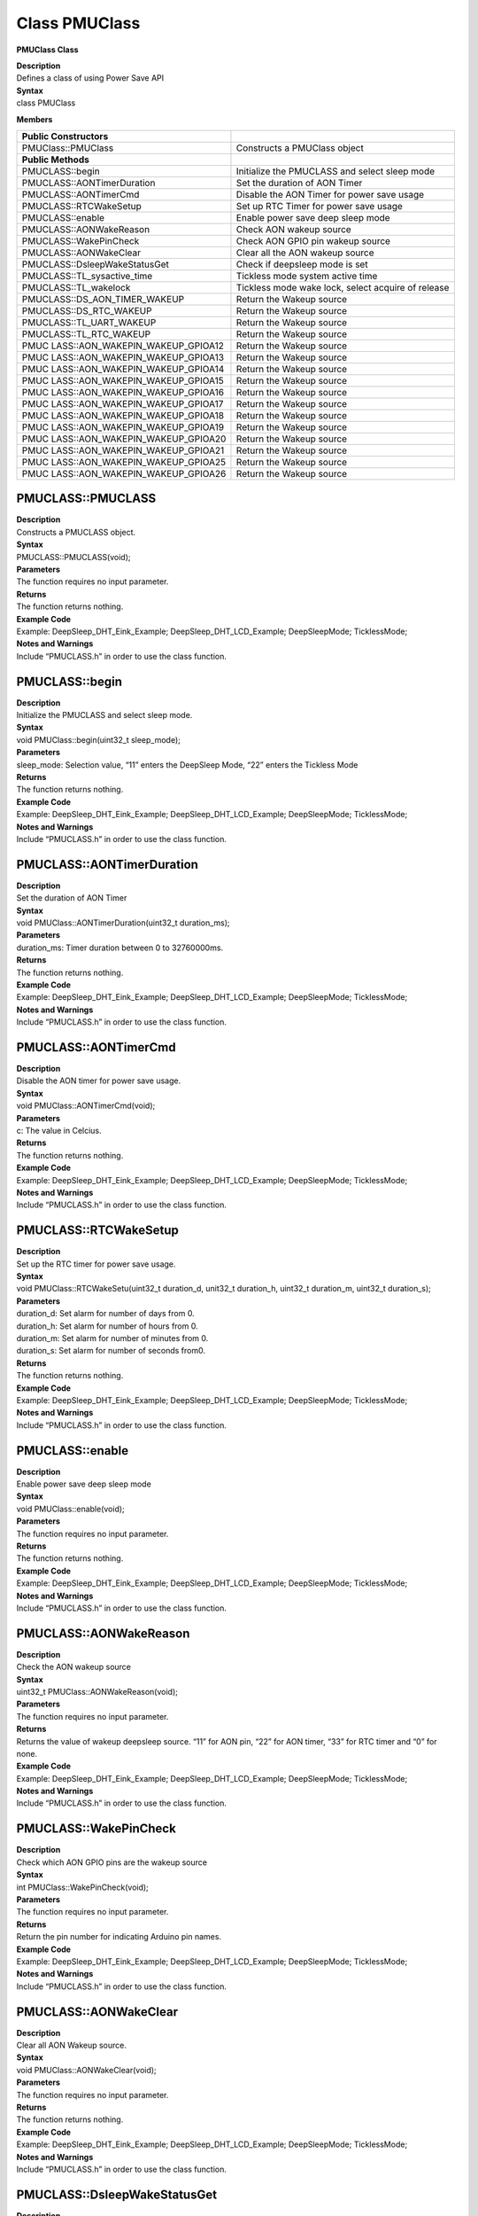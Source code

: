 Class PMUClass
==============

**PMUClass Class**

| **Description**
| Defines a class of using Power Save API

| **Syntax**
| class PMUClass

**Members**

+----------------------------------+-----------------------------------+
| **Public Constructors**          |                                   |
+==================================+===================================+
| PMUClass::PMUClass               | Constructs a PMUClass object      |
+----------------------------------+-----------------------------------+
| **Public Methods**               |                                   |
+----------------------------------+-----------------------------------+
| PMUCLASS::begin                  | Initialize the PMUCLASS and       |
|                                  | select sleep mode                 |
+----------------------------------+-----------------------------------+
| PMUCLASS::AONTimerDuration       | Set the duration of AON Timer     |
+----------------------------------+-----------------------------------+
| PMUCLASS::AONTimerCmd            | Disable the AON Timer for power   |
|                                  | save usage                        |
+----------------------------------+-----------------------------------+
| PMUCLASS::RTCWakeSetup           | Set up RTC Timer for power save   |
|                                  | usage                             |
+----------------------------------+-----------------------------------+
| PMUCLASS::enable                 | Enable power save deep sleep mode |
+----------------------------------+-----------------------------------+
| PMUCLASS::AONWakeReason          | Check AON wakeup source           |
+----------------------------------+-----------------------------------+
| PMUCLASS::WakePinCheck           | Check AON GPIO pin wakeup source  |
+----------------------------------+-----------------------------------+
| PMUCLASS::AONWakeClear           | Clear all the AON wakeup source   |
+----------------------------------+-----------------------------------+
| PMUCLASS::DsleepWakeStatusGet    | Check if deepsleep mode is set    |
+----------------------------------+-----------------------------------+
| PMUCLASS::TL_sysactive_time      | Tickless mode system active time  |
+----------------------------------+-----------------------------------+
| PMUCLASS::TL_wakelock            | Tickless mode wake lock, select   |
|                                  | acquire of release                |
+----------------------------------+-----------------------------------+
| PMUCLASS::DS_AON_TIMER_WAKEUP    | Return the Wakeup source          |
+----------------------------------+-----------------------------------+
| PMUCLASS::DS_RTC_WAKEUP          | Return the Wakeup source          |
+----------------------------------+-----------------------------------+
| PMUCLASS::TL_UART_WAKEUP         | Return the Wakeup source          |
+----------------------------------+-----------------------------------+
| PMUCLASS::TL_RTC_WAKEUP          | Return the Wakeup source          |
+----------------------------------+-----------------------------------+
| PMUC                             | Return the Wakeup source          |
| LASS::AON_WAKEPIN_WAKEUP_GPIOA12 |                                   |
+----------------------------------+-----------------------------------+
| PMUC                             | Return the Wakeup source          |
| LASS::AON_WAKEPIN_WAKEUP_GPIOA13 |                                   |
+----------------------------------+-----------------------------------+
| PMUC                             | Return the Wakeup source          |
| LASS::AON_WAKEPIN_WAKEUP_GPIOA14 |                                   |
+----------------------------------+-----------------------------------+
| PMUC                             | Return the Wakeup source          |
| LASS::AON_WAKEPIN_WAKEUP_GPIOA15 |                                   |
+----------------------------------+-----------------------------------+
| PMUC                             | Return the Wakeup source          |
| LASS::AON_WAKEPIN_WAKEUP_GPIOA16 |                                   |
+----------------------------------+-----------------------------------+
| PMUC                             | Return the Wakeup source          |
| LASS::AON_WAKEPIN_WAKEUP_GPIOA17 |                                   |
+----------------------------------+-----------------------------------+
| PMUC                             | Return the Wakeup source          |
| LASS::AON_WAKEPIN_WAKEUP_GPIOA18 |                                   |
+----------------------------------+-----------------------------------+
| PMUC                             | Return the Wakeup source          |
| LASS::AON_WAKEPIN_WAKEUP_GPIOA19 |                                   |
+----------------------------------+-----------------------------------+
| PMUC                             | Return the Wakeup source          |
| LASS::AON_WAKEPIN_WAKEUP_GPIOA20 |                                   |
+----------------------------------+-----------------------------------+
| PMUC                             | Return the Wakeup source          |
| LASS::AON_WAKEPIN_WAKEUP_GPIOA21 |                                   |
+----------------------------------+-----------------------------------+
| PMUC                             | Return the Wakeup source          |
| LASS::AON_WAKEPIN_WAKEUP_GPIOA25 |                                   |
+----------------------------------+-----------------------------------+
| PMUC                             | Return the Wakeup source          |
| LASS::AON_WAKEPIN_WAKEUP_GPIOA26 |                                   |
+----------------------------------+-----------------------------------+

**PMUCLASS::PMUCLASS**
~~~~~~~~~~~~~~~~~~~~~~

| **Description**
| Constructs a PMUCLASS object.

| **Syntax**
| PMUCLASS::PMUCLASS(void);

| **Parameters**
| The function requires no input parameter.

| **Returns**
| The function returns nothing.

| **Example Code**
| Example: DeepSleep_DHT_Eink_Example; DeepSleep_DHT_LCD_Example;
  DeepSleepMode; TicklessMode;

| **Notes and Warnings**
| Include “PMUCLASS.h” in order to use the class function.

**PMUCLASS::begin**
~~~~~~~~~~~~~~~~~~~

| **Description**
| Initialize the PMUCLASS and select sleep mode.

| **Syntax**
| void PMUClass::begin(uint32_t sleep_mode);

| **Parameters**
| sleep_mode: Selection value, “11” enters the DeepSleep Mode, “22”
  enters the Tickless Mode

| **Returns**
| The function returns nothing.

| **Example Code**
| Example: DeepSleep_DHT_Eink_Example; DeepSleep_DHT_LCD_Example;
  DeepSleepMode; TicklessMode;

| **Notes and Warnings**
| Include “PMUCLASS.h” in order to use the class function.

**PMUCLASS::AONTimerDuration**
~~~~~~~~~~~~~~~~~~~~~~~~~~~~~~

| **Description**
| Set the duration of AON Timer

| **Syntax**
| void PMUClass::AONTimerDuration(uint32_t duration_ms);

| **Parameters**
| duration_ms: Timer duration between 0 to 32760000ms.

| **Returns**
| The function returns nothing.

| **Example Code**
| Example: DeepSleep_DHT_Eink_Example; DeepSleep_DHT_LCD_Example;
  DeepSleepMode; TicklessMode;

| **Notes and Warnings**
| Include “PMUCLASS.h” in order to use the class function.

**PMUCLASS::AONTimerCmd**
~~~~~~~~~~~~~~~~~~~~~~~~~

| **Description**
| Disable the AON timer for power save usage.

| **Syntax**
| void PMUClass::AONTimerCmd(void);

| **Parameters**
| c: The value in Celcius.

| **Returns**
| The function returns nothing.

| **Example Code**
| Example: DeepSleep_DHT_Eink_Example; DeepSleep_DHT_LCD_Example;
  DeepSleepMode; TicklessMode;

| **Notes and Warnings**
| Include “PMUCLASS.h” in order to use the class function.

**PMUCLASS::RTCWakeSetup**
~~~~~~~~~~~~~~~~~~~~~~~~~~

| **Description**
| Set up the RTC timer for power save usage.

| **Syntax**
| void PMUClass::RTCWakeSetu(uint32_t duration_d, unit32_t duration_h,
  uint32_t duration_m, uint32_t duration_s);

| **Parameters**
| duration_d: Set alarm for number of days from 0.
| duration_h: Set alarm for number of hours from 0.
| duration_m: Set alarm for number of minutes from 0.
| duration_s: Set alarm for number of seconds from0.

| **Returns**
| The function returns nothing.

| **Example Code**
| Example: DeepSleep_DHT_Eink_Example; DeepSleep_DHT_LCD_Example;
  DeepSleepMode; TicklessMode;

| **Notes and Warnings**
| Include “PMUCLASS.h” in order to use the class function.

**PMUCLASS::enable**
~~~~~~~~~~~~~~~~~~~~

| **Description**
| Enable power save deep sleep mode

| **Syntax**
| void PMUClass::enable(void);

| **Parameters**
| The function requires no input parameter.

| **Returns**
| The function returns nothing.

| **Example Code**
| Example: DeepSleep_DHT_Eink_Example; DeepSleep_DHT_LCD_Example;
  DeepSleepMode; TicklessMode;

| **Notes and Warnings**
| Include “PMUCLASS.h” in order to use the class function.

**PMUCLASS::AONWakeReason**
~~~~~~~~~~~~~~~~~~~~~~~~~~~

| **Description**
| Check the AON wakeup source

| **Syntax**
| uint32_t PMUClass::AONWakeReason(void);

| **Parameters**
| The function requires no input parameter.

| **Returns**
| Returns the value of wakeup deepsleep source. “11” for AON pin, “22”
  for AON timer, “33” for RTC timer and “0” for none.

| **Example Code**
| Example: DeepSleep_DHT_Eink_Example; DeepSleep_DHT_LCD_Example;
  DeepSleepMode; TicklessMode;

| **Notes and Warnings**
| Include “PMUCLASS.h” in order to use the class function.

**PMUCLASS::WakePinCheck**
~~~~~~~~~~~~~~~~~~~~~~~~~~

| **Description**
| Check which AON GPIO pins are the wakeup source

| **Syntax**
| int PMUClass::WakePinCheck(void);

| **Parameters**
| The function requires no input parameter.

| **Returns**
| Return the pin number for indicating Arduino pin names.

| **Example Code**
| Example: DeepSleep_DHT_Eink_Example; DeepSleep_DHT_LCD_Example;
  DeepSleepMode; TicklessMode;

| **Notes and Warnings**
| Include “PMUCLASS.h” in order to use the class function.

**PMUCLASS::AONWakeClear**
~~~~~~~~~~~~~~~~~~~~~~~~~~

| **Description**
| Clear all AON Wakeup source.

| **Syntax**
| void PMUClass::AONWakeClear(void);

| **Parameters**
| The function requires no input parameter.

| **Returns**
| The function returns nothing.

| **Example Code**
| Example: DeepSleep_DHT_Eink_Example; DeepSleep_DHT_LCD_Example;
  DeepSleepMode; TicklessMode;

| **Notes and Warnings**
| Include “PMUCLASS.h” in order to use the class function.

**PMUCLASS::DsleepWakeStatusGet**
~~~~~~~~~~~~~~~~~~~~~~~~~~~~~~~~~

| **Description**
| Check if deepsleep mode is set.

| **Syntax**
| bool PMUClass::DsleepWakeStatusGet(void);

| **Parameters**
| The function requires no input parameter.

| **Returns**
| Return TRUE when enter DeepSleep Mode or FALSE for negative.

| **Example Code**
| Example: DeepSleep_DHT_Eink_Example; DeepSleep_DHT_LCD_Example;
  DeepSleepMode; TicklessMode;

| **Notes and Warnings**
| Include “PMUCLASS.h” in order to use the class function.

**PMUCLASS::TL_sysactive_time**
~~~~~~~~~~~~~~~~~~~~~~~~~~~~~~~

| **Description**
| Tickless mode system active time.

| **Syntax**
| void PMUClass::TL_sysactive_time(uint32_t duration_ms);

| **Parameters**
| duration_ms: Set the duration of system active time. The unit is in
  milliseconds.

| **Returns**
| The function returns nothing.

| **Example Code**
| Example: DeepSleep_DHT_Eink_Example; DeepSleep_DHT_LCD_Example;
  DeepSleepMode; TicklessMode;

| **Notes and Warnings**
| Include “PMUCLASS.h” in order to use the class function.

**PMUCLASS::TL_wakelock**
~~~~~~~~~~~~~~~~~~~~~~~~~

| **Description**
| Tickless mode wake lock, select acquire or release.

| **Syntax**
| void PMUClass::TL_wakelock(uint32_t select_lock);

| **Parameters**
| select_lock: Wake lock selection value, “1” for acquire or “0” for
  release.

| **Returns**
| The function returns nothing.

| **Example Code**
| Example: DeepSleep_DHT_Eink_Example; DeepSleep_DHT_LCD_Example;
  DeepSleepMode; TicklessMode;

| **Notes and Warnings**
| Include “PMUCLASS.h” in order to use the class function.

**PMUCLASS::DS_AON_TIMER_WAKEUP**
~~~~~~~~~~~~~~~~~~~~~~~~~~~~~~~~~

| **Description**
| Return the Wakeup source for DeepSleep Mode.

| **Syntax**
| void PMUClass::DS_AON_TIMER_WAKEUP(void);

| **Parameters**
| The function requires no input parameter.

| **Returns**
| This function returns AON Timer as the wakeup source and output it on
  the Serial monitor.

| **Example Code**
| Example: DeepSleep_DHT_Eink_Example; DeepSleep_DHT_LCD_Example;
  DeepSleepMode; TicklessMode;

| **Notes and Warnings**
| Include “PMUCLASS.h” in order to use the class function.

**PMUCLASS::DS_RTC_WAKEUP**
~~~~~~~~~~~~~~~~~~~~~~~~~~~

| **Description**
| Return the Wakeup source for DeepSleep Mode.

| **Syntax**
| void PMUClass::DS_RTC_WAKEUP(void);

| **Parameters**
| The function requires no input parameter.

| **Returns**
| This function returns RTC as the wakeup source and output it on the
  Serial monitor.

| **Example Code**
| Example: DeepSleep_DHT_Eink_Example; DeepSleep_DHT_LCD_Example;
  DeepSleepMode; TicklessMode;

| **Notes and Warnings**
| Include “PMUCLASS.h” in order to use the class function.

**PMUCLASS::TL_UART_WAKEUP**
~~~~~~~~~~~~~~~~~~~~~~~~~~~~

| **Description**
| Return the Wakeup source for Tickless Mode.

| **Syntax**
| void PMUClass::TL_UART_WAKEUP(void);

| **Parameters**
| The function requires no input parameter.

| **Returns**
| This function returns LOGUART as the wakeup source and output it on
  the Serial monitor.

| **Example Code**
| Example: DeepSleep_DHT_Eink_Example; DeepSleep_DHT_LCD_Example;
  DeepSleepMode; TicklessMode;

| **Notes and Warnings**
| Include “PMUCLASS.h” in order to use the class function.

**PMUCLASS::TL_RTC_WAKEUP**
~~~~~~~~~~~~~~~~~~~~~~~~~~~

| **Description**
| Return the Wakeup source for Tickless Mode.

| **Syntax**
| void PMUClass::TL_RTC_WAKEUP(void);

| **Parameters**
| The function requires no input parameter.

| **Returns**
| This function returns RTC as the wakeup source and output it on the
  Serial monitor.

| **Example Code**
| Example: DeepSleep_DHT_Eink_Example; DeepSleep_DHT_LCD_Example;
  DeepSleepMode; TicklessMode;

| **Notes and Warnings**
| Include “PMUCLASS.h” in order to use the class function.

**PMUCLASS::AON_WAKEPIN_WAKEUP_GPIOA12**
~~~~~~~~~~~~~~~~~~~~~~~~~~~~~~~~~~~~~~~~

| **Description**
| Return the Wakeup source.

| **Syntax**
| void PMUClass::AON_WAKEPIN_WAKEUP_GPIOA12(void);

| **Parameters**
| The function requires no input parameter.

| **Returns**
| This function returns AON GPIOA12 pin as the wakeup source and output
  it on the Serial monitor.

| **Example Code**
| Example: DeepSleep_DHT_Eink_Example; DeepSleep_DHT_LCD_Example;
  DeepSleepMode; TicklessMode;

| **Notes and Warnings**
| Include “PMUCLASS.h” in order to use the class function.

**PMUCLASS::AON_WAKEPIN_WAKEUP_GPIOA13**
~~~~~~~~~~~~~~~~~~~~~~~~~~~~~~~~~~~~~~~~

| **Description**
| Return the Wakeup source.

| **Syntax**
| void PMUClass::AON_WAKEPIN_WAKEUP_GPIOA13(void);

| **Parameters**
| The function requires no input parameter.

| **Returns**
| This function returns AON GPIOA13 pin as the wakeup source and output
  it on the Serial monitor.

| **Example Code**
| Example: DeepSleep_DHT_Eink_Example; DeepSleep_DHT_LCD_Example;
  DeepSleepMode; TicklessMode;

| **Notes and Warnings**
| Include “PMUCLASS.h” in order to use the class function.

**PMUCLASS::AON_WAKEPIN_WAKEUP_GPIOA14**
~~~~~~~~~~~~~~~~~~~~~~~~~~~~~~~~~~~~~~~~

| **Description**
| Return the Wakeup source.

| **Syntax**
| void PMUClass::AON_WAKEPIN_WAKEUP_GPIOA14(void);

| **Parameters**
| The function requires no input parameter.

| **Returns**
| This function returns AON GPIOA14 pin as the wakeup source and output
  it on the Serial monitor.

| **Example Code**
| Example: DeepSleep_DHT_Eink_Example; DeepSleep_DHT_LCD_Example;
  DeepSleepMode; TicklessMode;

| **Notes and Warnings**
| Include “PMUCLASS.h” in order to use the class function.

**PMUCLASS::AON_WAKEPIN_WAKEUP_GPIOA15**
~~~~~~~~~~~~~~~~~~~~~~~~~~~~~~~~~~~~~~~~

| **Description**
| Return the Wakeup source.

| **Syntax**
| void PMUClass::AON_WAKEPIN_WAKEUP_GPIOA15(void);

| **Parameters**
| The function requires no input parameter.

| **Returns**
| This function returns AON GPIOA15 pin as the wakeup source and output
  it on the Serial monitor.

| **Example Code**
| Example: DeepSleep_DHT_Eink_Example; DeepSleep_DHT_LCD_Example;
  DeepSleepMode; TicklessMode;

| **Notes and Warnings**
| Include “PMUCLASS.h” in order to use the class function.

**PMUCLASS::AON_WAKEPIN_WAKEUP_GPIOA16**
~~~~~~~~~~~~~~~~~~~~~~~~~~~~~~~~~~~~~~~~

| **Description**
| Return the Wakeup source.

| **Syntax**
| void PMUClass::AON_WAKEPIN_WAKEUP_GPIOA16(void);

| **Parameters**
| The function requires no input parameter.

| **Returns**
| This function returns AON GPIOA16 pin as the wakeup source and output
  it on the Serial monitor.

| **Example Code**
| Example: DeepSleep_DHT_Eink_Example; DeepSleep_DHT_LCD_Example;
  DeepSleepMode; TicklessMode;

| **Notes and Warnings**
| Include “PMUCLASS.h” in order to use the class function.

**PMUCLASS::AON_WAKEPIN_WAKEUP_GPIOA17**
~~~~~~~~~~~~~~~~~~~~~~~~~~~~~~~~~~~~~~~~

| **Description**
| Return the Wakeup source.

| **Syntax**
| void PMUClass::AON_WAKEPIN_WAKEUP_GPIOA17(void);

| **Parameters**
| The function requires no input parameter.

| **Returns**
| This function returns AON GPIOA17 pin as the wakeup source and output
  it on the Serial monitor.

| **Example Code**
| Example: DeepSleep_DHT_Eink_Example; DeepSleep_DHT_LCD_Example;
  DeepSleepMode; TicklessMode;

| **Notes and Warnings**
| Include “PMUCLASS.h” in order to use the class function.

**PMUCLASS::AON_WAKEPIN_WAKEUP_GPIOA18**
~~~~~~~~~~~~~~~~~~~~~~~~~~~~~~~~~~~~~~~~

| **Description**
| Return the Wakeup source.

| **Syntax**
| void PMUClass::AON_WAKEPIN_WAKEUP_GPIOA18(void);

| **Parameters**
| The function requires no input parameter.

| **Returns**
| This function returns AON GPIOA18 pin as the wakeup source and output
  it on the Serial monitor.

| **Example Code**
| Example: DeepSleep_DHT_Eink_Example; DeepSleep_DHT_LCD_Example;
  DeepSleepMode; TicklessMode;

| **Notes and Warnings**
| Include “PMUCLASS.h” in order to use the class function.

**PMUCLASS::AON_WAKEPIN_WAKEUP_GPIOA19**
~~~~~~~~~~~~~~~~~~~~~~~~~~~~~~~~~~~~~~~~

| **Description**
| Return the Wakeup source.

| **Syntax**
| void PMUClass::AON_WAKEPIN_WAKEUP_GPIOA19(void);

| **Parameters**
| The function requires no input parameter.

| **Returns**
| This function returns AON GPIOA19 pin as the wakeup source and output
  it on the Serial monitor.

| **Example Code**
| Example: DeepSleep_DHT_Eink_Example; DeepSleep_DHT_LCD_Example;
  DeepSleepMode; TicklessMode;

| **Notes and Warnings**
| Include “PMUCLASS.h” in order to use the class function.

**PMUCLASS::AON_WAKEPIN_WAKEUP_GPIOA20**
~~~~~~~~~~~~~~~~~~~~~~~~~~~~~~~~~~~~~~~~

| **Description**
| Return the Wakeup source.

| **Syntax**
| void PMUClass::AON_WAKEPIN_WAKEUP_GPIOA20(void);

| **Parameters**
| The function requires no input parameter.

| **Returns**
| This function returns AON GPIOA20 pin as the wakeup source and output
  it on the Serial monitor.

| **Example Code**
| Example: DeepSleep_DHT_Eink_Example; DeepSleep_DHT_LCD_Example;
  DeepSleepMode; TicklessMode;

| **Notes and Warnings**
| Include “PMUCLASS.h” in order to use the class function.

**PMUCLASS::AON_WAKEPIN_WAKEUP_GPIOA21**
~~~~~~~~~~~~~~~~~~~~~~~~~~~~~~~~~~~~~~~~

| **Description**
| Return the Wakeup source.

| **Syntax**
| void PMUClass::AON_WAKEPIN_WAKEUP_GPIOA21(void);

| **Parameters**
| The function requires no input parameter.

| **Returns**
| This function returns AON GPIOA21 pin as the wakeup source and output
  it on the Serial monitor.

| **Example Code**
| Example: DeepSleep_DHT_Eink_Example; DeepSleep_DHT_LCD_Example;
  DeepSleepMode; TicklessMode;

| **Notes and Warnings**
| Include “PMUCLASS.h” in order to use the class function.

**PMUCLASS::AON_WAKEPIN_WAKEUP_GPIOA25**
~~~~~~~~~~~~~~~~~~~~~~~~~~~~~~~~~~~~~~~~

| **Description**
| Return the Wakeup source.

| **Syntax**
| void PMUClass::AON_WAKEPIN_WAKEUP_GPIOA25(void);

| **Parameters**
| The function requires no input parameter.

| **Returns**
| This function returns AON GPIOA25 pin as the wakeup source and output
  it on the Serial monitor.

| **Example Code**
| Example: DeepSleep_DHT_Eink_Example; DeepSleep_DHT_LCD_Example;
  DeepSleepMode; TicklessMode;

| **Notes and Warnings**
| Include “PMUCLASS.h” in order to use the class function.

**PMUCLASS::AON_WAKEPIN_WAKEUP_GPIOA26**
~~~~~~~~~~~~~~~~~~~~~~~~~~~~~~~~~~~~~~~~

| **Description**
| Return the Wakeup source.

| **Syntax**
| void PMUClass::AON_WAKEPIN_WAKEUP_GPIOA26(void);

| **Parameters**
| The function requires no input parameter.

| **Returns**
| This function returns AON GPIOA26 pin as the wakeup source and output
  it on the Serial monitor.

| **Example Code**
| Example: DeepSleep_DHT_Eink_Example; DeepSleep_DHT_LCD_Example;
  DeepSleepMode; TicklessMode;

| **Notes and Warnings**
| Include “PMUCLASS.h” in order to use the class function.
